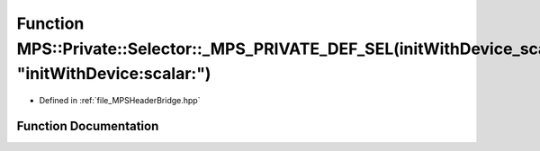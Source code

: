 .. _exhale_function__m_p_s_header_bridge_8hpp_1a87238c53a3ad80d100b79f722b498cc7:

Function MPS::Private::Selector::_MPS_PRIVATE_DEF_SEL(initWithDevice_scalar_, "initWithDevice:scalar:")
=======================================================================================================

- Defined in :ref:`file_MPSHeaderBridge.hpp`


Function Documentation
----------------------


.. doxygenfunction:: MPS::Private::Selector::_MPS_PRIVATE_DEF_SEL(initWithDevice_scalar_, "initWithDevice:scalar:")
   :project: MPSCPP